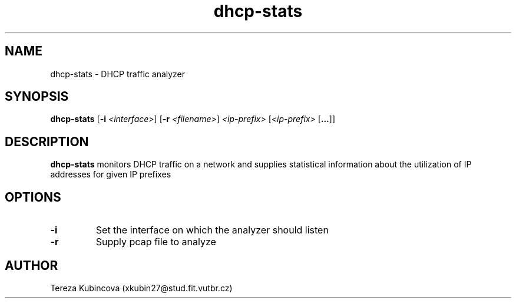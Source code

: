 .TH dhcp-stats 1
.SH NAME
dhcp-stats \- DHCP traffic analyzer
.SH SYNOPSIS
.B dhcp-stats
[\fB\-i\fR \fI<interface>\fR]
[\fB\-r\fR \fI<filename>\fR]
\fI<ip-prefix>\fR
[\fI<ip-prefix>\fR [\fB...\fR]]
.SH DESCRIPTION
.B dhcp-stats
monitors DHCP traffic on a network and supplies statistical information about the utilization of IP addresses for given IP prefixes
.SH OPTIONS
.TP
.BR \-i
Set the interface on which the analyzer should listen
.TP
.BR \-r
Supply pcap file to analyze
.SH AUTHOR
Tereza Kubincova (xkubin27@stud.fit.vutbr.cz)
